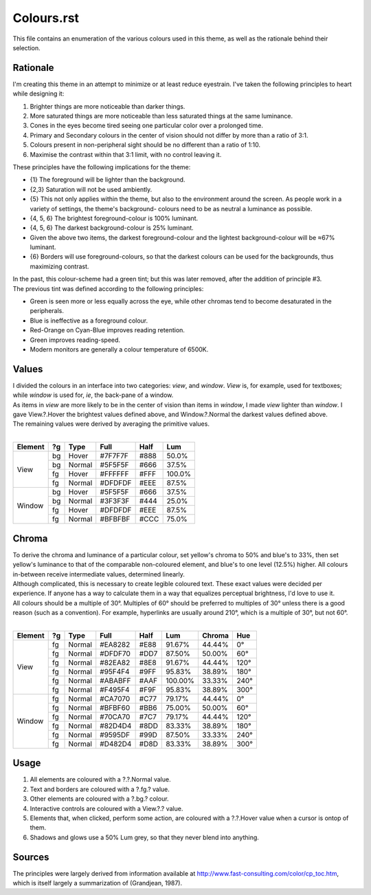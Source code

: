 Colours.rst
^^^^^^^^^^^^^^^^^^^^^^^^^^^^^^^^^^^^^^^^^^^^^^^^^^^^^^^^^^^^^^^^^^^^^^^^^^^^^^^^
| This file contains an enumeration of the various colours used in this theme,
  as well as the rationale behind their selection.

Rationale
================================================================================
| I'm creating this theme in an attempt to minimize or at least reduce
  eyestrain.  I've taken the following principles to heart while designing it:

1. Brighter things are more noticeable than darker things.
2. More saturated things are more noticeable than less saturated things at the
   same luminance.
3. Cones in the eyes become tired seeing one particular color over a prolonged
   time.
4. Primary and Secondary colours in the center of vision should not differ by
   more than a ratio of 3:1.
5. Colours present in non-peripheral sight should be no different than a ratio
   of 1:10.
6. Maximise the contrast within that 3:1 limit, with no control leaving it.

| These principles have the following implications for the theme:

* {1} The foreground will be lighter than the background.
* {2,3} Saturation will not be used ambiently.
* {5} This not only applies within the theme, but also to the environment around
  the screen.  As people work in a variety of settings, the theme's background-
  colours need to be as neutral a luminance as possible.
* {4, 5, 6} The brightest foreground-colour is 100% luminant.
* {4, 5, 6} The darkest background-colour is 25% luminant.
* Given the above two items, the darkest foreground-colour and the lightest
  background-colour will be ≈67% luminant.
* {6} Borders will use foreground-colours, so that the darkest colours can be
  used for the backgrounds, thus maximizing contrast.

| In the past, this colour-scheme had a green tint;  but this was later removed,
  after the addition of principle #3.  
| The previous tint was defined according to the following principles:

* Green is seen more or less equally across the eye, while other chromas tend to
  become desaturated in the peripherals.
* Blue is ineffective as a foreground colour.
* Red-Orange on Cyan-Blue improves reading retention.
* Green improves reading-speed.
* Modern monitors are generally a colour temperature of 6500K.

Values
================================================================================
| I divided the colours in an interface into two categories:  *view*, and
  *window*.  *View* is, for example, used for textboxes;  while *window* is used
  for, *ie*, the back-pane of a window.
| As items in *view* are more likely to be in the center of vision than items in
  *window*, I made *view* lighter than *window*.  I gave View.?.Hover the
  brightest values defined above, and Window.?.Normal the darkest values defined
  above.
| The remaining values were derived by averaging the primitive values.
|
+---------+----+--------+---------+------+--------+
| Element | ?g | Type   | Full    | Half |   Lum  |
+=========+====+========+=========+======+========+
|         | bg | Hover  | #7F7F7F | #888 |  50.0% |
|         +----+--------+---------+------+--------+
|         | bg | Normal | #5F5F5F | #666 |  37.5% |
| View    +----+--------+---------+------+--------+
|         | fg | Hover  | #FFFFFF | #FFF | 100.0% |
|         +----+--------+---------+------+--------+
|         | fg | Normal | #DFDFDF | #EEE |  87.5% |
+---------+----+--------+---------+------+--------+
|         | bg | Hover  | #5F5F5F | #666 |  37.5% |
|         +----+--------+---------+------+--------+
|         | bg | Normal | #3F3F3F | #444 |  25.0% |
| Window  +----+--------+---------+------+--------+
|         | fg | Hover  | #DFDFDF | #EEE |  87.5% |
|         +----+--------+---------+------+--------+
|         | fg | Normal | #BFBFBF | #CCC |  75.0% |
+---------+----+--------+---------+------+--------+

Chroma
================================================================================
| To derive the chroma and luminance of a particular colour, set yellow's chroma
  to 50% and blue's to 33%, then set yellow's luminance to that of the comparable
  non-coloured element, and blue's to one level (12.5%) higher.  All colours
  in-between receive intermediate values, determined linearly.  
| Although complicated, this is necessary to create legible coloured text.  
  These exact values were decided per experience.  If anyone has a way to
  calculate them in a way that equalizes perceptual brightness, I'd love to use
  it.
| All colours should be a multiple of 30°.  Multiples of 60° should be preferred
  to multiples of 30° unless there is a good reason (such as a convention).  For
  example, hyperlinks are usually around 210°, which is a multiple of 30°, but
  not 60°.
|
+---------+----+--------+---------+------+---------+--------+------+
| Element | ?g | Type   | Full    | Half |   Lum   | Chroma |  Hue |
+=========+====+========+=========+======+=========+========+======+
|         | fg | Normal | #EA8282 | #E88 |  91.67% | 44.44% |   0° |
|         +----+--------+---------+------+---------+--------+------+
|         | fg | Normal | #DFDF70 | #DD7 |  87.50% | 50.00% |  60° |
|         +----+--------+---------+------+---------+--------+------+
|         | fg | Normal | #82EA82 | #8E8 |  91.67% | 44.44% | 120° |
| View    +----+--------+---------+------+---------+--------+------+
|         | fg | Normal | #95F4F4 | #9FF |  95.83% | 38.89% | 180° |
|         +----+--------+---------+------+---------+--------+------+
|         | fg | Normal | #ABABFF | #AAF | 100.00% | 33.33% | 240° |
|         +----+--------+---------+------+---------+--------+------+
|         | fg | Normal | #F495F4 | #F9F |  95.83% | 38.89% | 300° |
+---------+----+--------+---------+------+---------+--------+------+
|         | fg | Normal | #CA7070 | #C77 |  79.17% | 44.44% |   0° |
|         +----+--------+---------+------+---------+--------+------+
|         | fg | Normal | #BFBF60 | #BB6 |  75.00% | 50.00% |  60° |
|         +----+--------+---------+------+---------+--------+------+
|         | fg | Normal | #70CA70 | #7C7 |  79.17% | 44.44% | 120° |
| Window  +----+--------+---------+------+---------+--------+------+
|         | fg | Normal | #82D4D4 | #8DD |  83.33% | 38.89% | 180° |
|         +----+--------+---------+------+---------+--------+------+
|         | fg | Normal | #9595DF | #99D |  87.50% | 33.33% | 240° |
|         +----+--------+---------+------+---------+--------+------+
|         | fg | Normal | #D482D4 | #D8D |  83.33% | 38.89% | 300° |
+---------+----+--------+---------+------+---------+--------+------+

Usage
================================================================================
#. All elements are coloured with a ?.?.Normal value.
#. Text and borders are coloured with a ?.fg.? value.
#. Other elements are coloured with a ?.bg.? colour.
#. Interactive controls are coloured with a View.?.? value.
#. Elements that, when clicked, perform some action, are coloured with a
   ?.?.Hover value when a cursor is ontop of them.
#. Shadows and glows use a 50% Lum grey, so that they never blend into anything.

Sources
================================================================================
| The principles were largely derived from information available at
  http://www.fast-consulting.com/color/cp_toc.htm, which is itself largely a
  summarization of (Grandjean, 1987).
